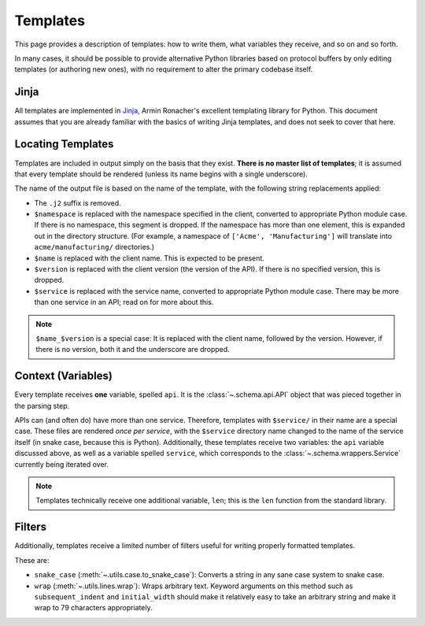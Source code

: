 Templates
---------

This page provides a description of templates: how to write them, what
variables they receive, and so on and so forth.

In many cases, it should be possible to provide alternative Python libraries
based on protocol buffers by only editing templates (or authoring new ones),
with no requirement to alter the primary codebase itself.

Jinja
~~~~~

All templates are implemented in `Jinja`_, Armin Ronacher's excellent
templating library for Python. This document assumes that you are already
familiar with the basics of writing Jinja templates, and does not seek to
cover that here.


Locating Templates
~~~~~~~~~~~~~~~~~~

Templates are included in output simply on the basis that they exist.
**There is no master list of templates**; it is assumed that every template
should be rendered (unless its name begins with a single underscore).

The name of the output file is based on the name of the template, with
the following string replacements applied:

* The ``.j2`` suffix is removed.
* ``$namespace`` is replaced with the namespace specified in the client,
  converted to appropriate Python module case. If there is no namespace,
  this segment is dropped. If the namespace has more than one element,
  this is expanded out in the directory structure. (For example, a namespace
  of ``['Acme', 'Manufacturing']`` will translate into ``acme/manufacturing/``
  directories.)
* ``$name`` is replaced with the client name. This is expected to be
  present.
* ``$version`` is replaced with the client version (the version of the API).
  If there is no specified version, this is dropped.
* ``$service`` is replaced with the service name, converted to appropriate
  Python module case. There may be more than one service in an API; read on
  for more about this.

.. note::

    ``$name_$version`` is a special case: It is replaced with the client
    name, followed by the version. However, if there is no version, both it
    and the underscore are dropped.

Context (Variables)
~~~~~~~~~~~~~~~~~~~

Every template receives **one** variable, spelled ``api``. It is the
:class:`~.schema.api.API` object that was pieced together in the parsing step.

APIs can (and often do) have more than one service. Therefore, templates
with ``$service/`` in their name are a special case. These files are
rendered *once per service*, with the ``$service`` directory name changed to
the name of the service itself (in snake case, because this is Python).
Additionally, these templates receive two variables: the ``api`` variable
discussed above, as well as a variable spelled ``service``, which corresponds
to the :class:`~.schema.wrappers.Service` currently being iterated over.

.. note::

    Templates technically receive one additional variable, ``len``; this is
    the ``len`` function from the standard library.


Filters
~~~~~~~

Additionally, templates receive a limited number of filters useful for
writing properly formatted templates.

These are:

* ``snake_case`` (:meth:`~.utils.case.to_snake_case`): Converts a string in
  any sane case system to snake case.
* ``wrap`` (:meth:`~.utils.lines.wrap`): Wraps arbitrary text. Keyword
  arguments on this method such as ``subsequent_indent`` and ``initial_width``
  should make it relatively easy to take an arbitrary string and make it
  wrap to 79 characters appropriately.

.. _Jinja: http://jinja.pocoo.org/docs/2.10/
